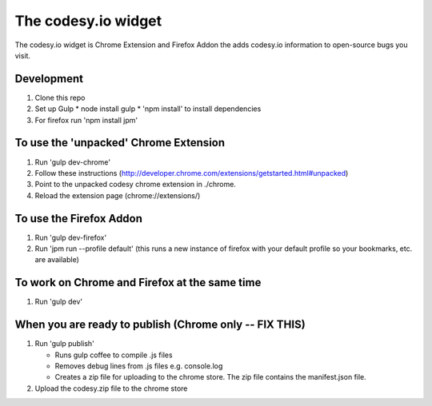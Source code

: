 The codesy.io widget
====================
The codesy.io widget is Chrome Extension and Firefox Addon the adds codesy.io information to open-source bugs
you visit.


Development
-----------
1. Clone this repo
2. Set up Gulp
   * node install gulp
   * 'npm install' to install dependencies
3. For firefox run 'npm install jpm'


To use the 'unpacked' Chrome Extension
--------------------------------------
1. Run 'gulp dev-chrome'   
2. Follow these instructions (http://developer.chrome.com/extensions/getstarted.html#unpacked) 
3. Point to the unpacked codesy chrome extension in ./chrome.
4. Reload the extension page (chrome://extensions/)


To use the Firefox Addon
------------------------
1. Run 'gulp dev-firefox'   
2. Run 'jpm run --profile default'  (this runs a new instance of firefox with your default profile so your bookmarks, etc. are available)


To work on Chrome and Firefox at the same time
----------------------------------------------
1. Run 'gulp dev'



When you are ready to publish (Chrome only -- FIX THIS)
-------------------------------------------------------
1. Run 'gulp publish'

   * Runs gulp coffee to compile .js files
   * Removes debug lines from .js files e.g. console.log
   * Creates a zip file for uploading to the chrome store.  The zip file contains the manifest.json file.

2. Upload the codesy.zip file to the chrome store
